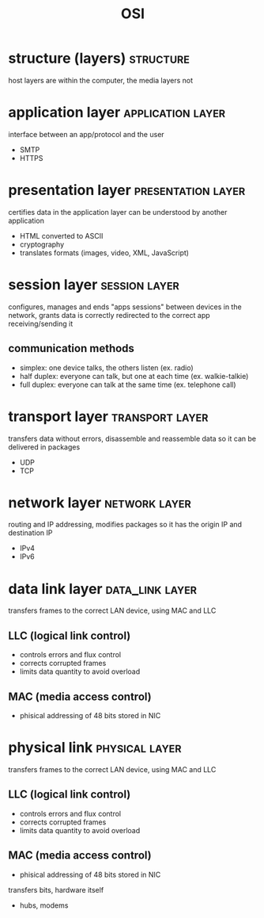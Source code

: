 #+title:OSI
#+filetags: :network:osi:

* structure (layers)                                              :structure:
[[../images/osi.png]]
host layers are within the computer, the media layers not


* application layer                                             :application:layer:
interface between an app/protocol and the user
+ SMTP
+ HTTPS


* presentation layer                                             :presentation:layer:
certifies data in the application layer can be understood by another application
+ HTML converted to ASCII
+ cryptography
+ translates formats (images, video, XML, JavaScript)


* session layer                                             :session:layer:
configures, manages and ends "apps sessions" between devices in the network,
grants data is correctly redirected to the correct app receiving/sending it
** communication methods
+ simplex: one device talks, the others listen (ex. radio)
+ half duplex: everyone can talk, but one at each time (ex. walkie-talkie)
+ full duplex: everyone can talk at the same time (ex. telephone call)


* transport layer                                             :transport:layer:
transfers data without errors,
disassemble and reassemble data so it can be delivered in packages
+ UDP
+ TCP


* network layer                                             :network:layer:
 routing and IP addressing,
 modifies packages so it has the origin IP and destination IP
 + IPv4
 + IPv6


* data link layer :data_link:layer:
transfers frames to the correct LAN device, using MAC and LLC
** LLC (logical link control)
+ controls errors and flux control
+ corrects corrupted frames
+ limits data quantity to avoid overload
** MAC (media access control)
+ phisical addressing of 48 bits stored in NIC

* physical link                                              :physical:layer:
transfers frames to the correct LAN device, using MAC and LLC
** LLC (logical link control)
+ controls errors and flux control
+ corrects corrupted frames
+ limits data quantity to avoid overload
** MAC (media access control)
+ phisical addressing of 48 bits stored in NIC


transfers bits, hardware itself
+ hubs, modems
